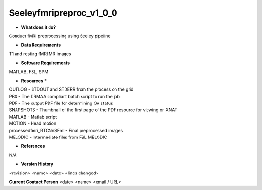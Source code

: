 Seeleyfmripreproc_v1_0_0
========================

* **What does it do?**
Conduct fMRI preprocessing using Seeley pipeline  

* **Data Requirements**
T1 and resting fMRI MR images

* **Software Requirements**
MATLAB, FSL, SPM

* **Resources** *
| OUTLOG - STDOUT and STDERR from the process on the grid
| PBS - The DRMAA compliant batch script to run the job
| PDF - The output PDF file for determining QA status
| SNAPSHOTS - Thumbnail of the first page of the PDF resource for viewing on XNAT
| MATLAB - Matlab script
| MOTION - Head motion
| processedfmri_RTCNnSFmI - Final preprocessed images
| MELODIC - Intermediate files from FSL MELODIC

* **References**
N/A

* **Version History**
<revision> <name> <date> <lines changed>

 
**Current Contact Person**
<date> <name> <email / URL> 
